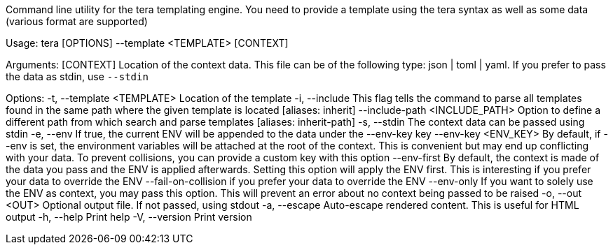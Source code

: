 Command line utility for the tera templating engine. You need to provide a template using the tera syntax as well as some data (various format are supported)

Usage: tera [OPTIONS] --template <TEMPLATE> [CONTEXT]

Arguments:
  [CONTEXT]  Location of the context data. This file can be of the following type: json | toml | yaml. If you prefer to pass the data as stdin, use `--stdin`

Options:
  -t, --template <TEMPLATE>          Location of the template
  -i, --include                      This flag tells the command to parse all templates found in the same path where the given template is located [aliases: inherit]
      --include-path <INCLUDE_PATH>  Option to define a different path from which search and parse templates [aliases: inherit-path]
  -s, --stdin                        The context data can be passed using stdin
  -e, --env                          If true, the current ENV will be appended to the data under the --env-key key
      --env-key <ENV_KEY>            By default, if --env is set, the environment variables will be attached at the root of the context. This is convenient but may end up conflicting with your data. To prevent collisions, you can provide a custom key with this option
      --env-first                    By default, the context is made of the data you pass and the ENV is applied afterwards. Setting this option will apply the ENV first. This is interesting if you prefer your data to override the ENV
      --fail-on-collision            if you prefer your data to override the ENV
      --env-only                     If you want to solely use the ENV as context, you may pass this option. This will prevent an error about no context being passed to be raised
  -o, --out <OUT>                    Optional output file. If not passed, using stdout
  -a, --escape                       Auto-escape rendered content. This is useful for HTML output
  -h, --help                         Print help
  -V, --version                      Print version
